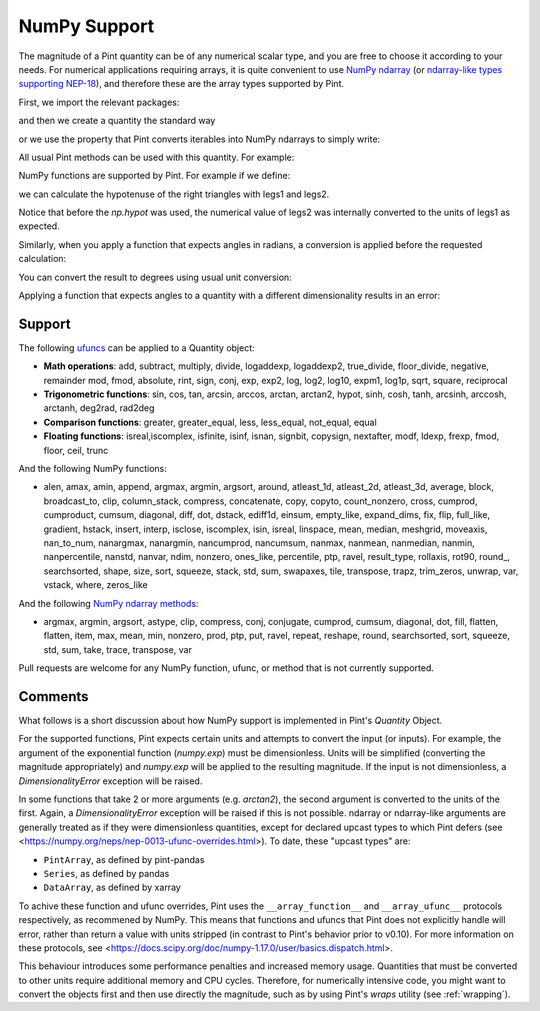 .. _numpy:


NumPy Support
=============

The magnitude of a Pint quantity can be of any numerical scalar type, and you are free
to choose it according to your needs. For numerical applications requiring arrays, it is
quite convenient to use `NumPy ndarray`_ (or `ndarray-like types supporting NEP-18`_),
and therefore these are the array types supported by Pint.

First, we import the relevant packages:

.. doctest::

   >>> import numpy as np
   >>> from pint import UnitRegistry
   >>> ureg = UnitRegistry()
   >>> Q_ = ureg.Quantity

.. testsetup:: *

   import numpy as np
   from pint import UnitRegistry
   ureg = UnitRegistry()
   Q_ = ureg.Quantity

and then we create a quantity the standard way

.. doctest::

   >>> legs1 = Q_(np.asarray([3., 4.]), 'meter')
   >>> print(legs1)
   [ 3.  4.] meter

or we use the property that Pint converts iterables into NumPy ndarrays to simply write:

.. doctest::

    >>> legs1 = [3., 4.] * ureg.meter
    >>> print(legs1)
    [ 3.  4.] meter

All usual Pint methods can be used with this quantity. For example:

.. doctest::

    >>> print(legs1.to('kilometer'))
    [ 0.003  0.004] kilometer
    >>> print(legs1.dimensionality)
    [length]
    >>> legs1.to('joule')
    Traceback (most recent call last):
    ...
    DimensionalityError: Cannot convert from 'meter' ([length]) to 'joule' ([length] ** 2 * [mass] / [time] ** 2)

NumPy functions are supported by Pint. For example if we define:

.. doctest::

    >>> legs2 = [400., 300.] * ureg.centimeter
    >>> print(legs2)
    [ 400.  300.] centimeter

we can calculate the hypotenuse of the right triangles with legs1 and legs2.

.. doctest::

    >>> hyps = np.hypot(legs1, legs2)
    >>> print(hyps)
    [ 5.  5.] meter

Notice that before the `np.hypot` was used, the numerical value of legs2 was
internally converted to the units of legs1 as expected.

Similarly, when you apply a function that expects angles in radians, a conversion
is applied before the requested calculation:

.. doctest::

    >>> angles = np.arccos(legs2/hyps)
    >>> print(angles)
    [ 0.64350111  0.92729522] radian

You can convert the result to degrees using usual unit conversion:

.. doctest::

    >>> print(angles.to('degree'))
    [ 36.86989765  53.13010235] degree

Applying a function that expects angles to a quantity with a different dimensionality
results in an error:

.. doctest::

    >>> np.arccos(legs2)
    Traceback (most recent call last):
    ...
    DimensionalityError: Cannot convert from 'centimeter' ([length]) to 'dimensionless' (dimensionless)


Support
--------

The following ufuncs_ can be applied to a Quantity object:

- **Math operations**: add, subtract, multiply, divide, logaddexp, logaddexp2, true_divide, floor_divide, negative, remainder mod, fmod, absolute, rint, sign, conj, exp, exp2, log, log2, log10, expm1, log1p, sqrt, square, reciprocal
- **Trigonometric functions**: sin, cos, tan, arcsin, arccos, arctan, arctan2, hypot, sinh, cosh, tanh, arcsinh, arccosh, arctanh, deg2rad, rad2deg
- **Comparison functions**: greater, greater_equal, less, less_equal, not_equal, equal
- **Floating functions**: isreal,iscomplex, isfinite, isinf, isnan, signbit, copysign, nextafter, modf, ldexp, frexp, fmod, floor, ceil, trunc

And the following NumPy functions:

- alen, amax, amin, append, argmax, argmin, argsort, around, atleast_1d, atleast_2d, atleast_3d, average, block, broadcast_to, clip, column_stack, compress, concatenate, copy, copyto, count_nonzero, cross, cumprod, cumproduct, cumsum, diagonal, diff, dot, dstack, ediff1d, einsum, empty_like, expand_dims, fix, flip, full_like, gradient, hstack, insert, interp, isclose, iscomplex, isin, isreal, linspace, mean, median, meshgrid, moveaxis, nan_to_num, nanargmax, nanargmin, nancumprod, nancumsum, nanmax, nanmean, nanmedian, nanmin, nanpercentile, nanstd, nanvar, ndim, nonzero, ones_like, percentile, ptp, ravel, result_type, rollaxis, rot90, round\_, searchsorted, shape, size, sort, squeeze, stack, std, sum, swapaxes, tile, transpose, trapz, trim_zeros, unwrap, var, vstack, where, zeros_like

And the following `NumPy ndarray methods`_:

- argmax, argmin, argsort, astype, clip, compress, conj, conjugate, cumprod, cumsum, diagonal, dot, fill, flatten, flatten, item, max, mean, min, nonzero, prod, ptp, put, ravel, repeat, reshape, round, searchsorted, sort, squeeze, std, sum, take, trace, transpose, var

Pull requests are welcome for any NumPy function, ufunc, or method that is not currently
supported.


Comments
--------

What follows is a short discussion about how NumPy support is implemented in
Pint's `Quantity` Object.

For the supported functions, Pint expects certain units and attempts to convert
the input (or inputs). For example, the argument of the exponential function
(`numpy.exp`) must be dimensionless. Units will be simplified (converting the
magnitude appropriately) and `numpy.exp` will be applied to the resulting
magnitude. If the input is not dimensionless, a `DimensionalityError` exception
will be raised.

In some functions that take 2 or more arguments (e.g. `arctan2`), the second
argument is converted to the units of the first. Again, a `DimensionalityError`
exception will be raised if this is not possible. ndarray or ndarray-like arguments
are generally treated as if they were dimensionless quantities, except for declared
upcast types to which Pint defers (see
<https://numpy.org/neps/nep-0013-ufunc-overrides.html>). To date, these "upcast types" are:

- ``PintArray``, as defined by pint-pandas
- ``Series``, as defined by pandas
- ``DataArray``, as defined by xarray

To achive these function and ufunc overrides, Pint uses the ``__array_function__`` and
``__array_ufunc__`` protocols respectively, as recommened by NumPy. This means that
functions and ufuncs that Pint does not explicitly handle will error, rather than return
a value with units stripped (in contrast to Pint's behavior prior to v0.10). For more
information on these protocols, see
<https://docs.scipy.org/doc/numpy-1.17.0/user/basics.dispatch.html>.

This behaviour introduces some performance penalties and increased memory
usage. Quantities that must be converted to other units require additional
memory and CPU cycles. Therefore, for numerically intensive code, you
might want to convert the objects first and then use directly the magnitude,
such as by using Pint's `wraps` utility (see :ref:`wrapping`).




.. _`NumPy ndarray`: http://docs.scipy.org/doc/numpy/reference/generated/numpy.ndarray.html
.. _`ndarray-like types supporting NEP-18`: https://numpy.org/neps/nep-0018-array-function-protocol.html
.. _ufuncs: http://docs.scipy.org/doc/numpy/reference/ufuncs.html
.. _`NumPy ndarray methods`: http://docs.scipy.org/doc/numpy/reference/arrays.ndarray.html#array-methods
